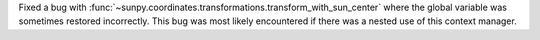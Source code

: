Fixed a bug with :func:`~sunpy.coordinates.transformations.transform_with_sun_center` where the global variable was sometimes restored incorrectly.
This bug was most likely encountered if there was a nested use of this context manager.
